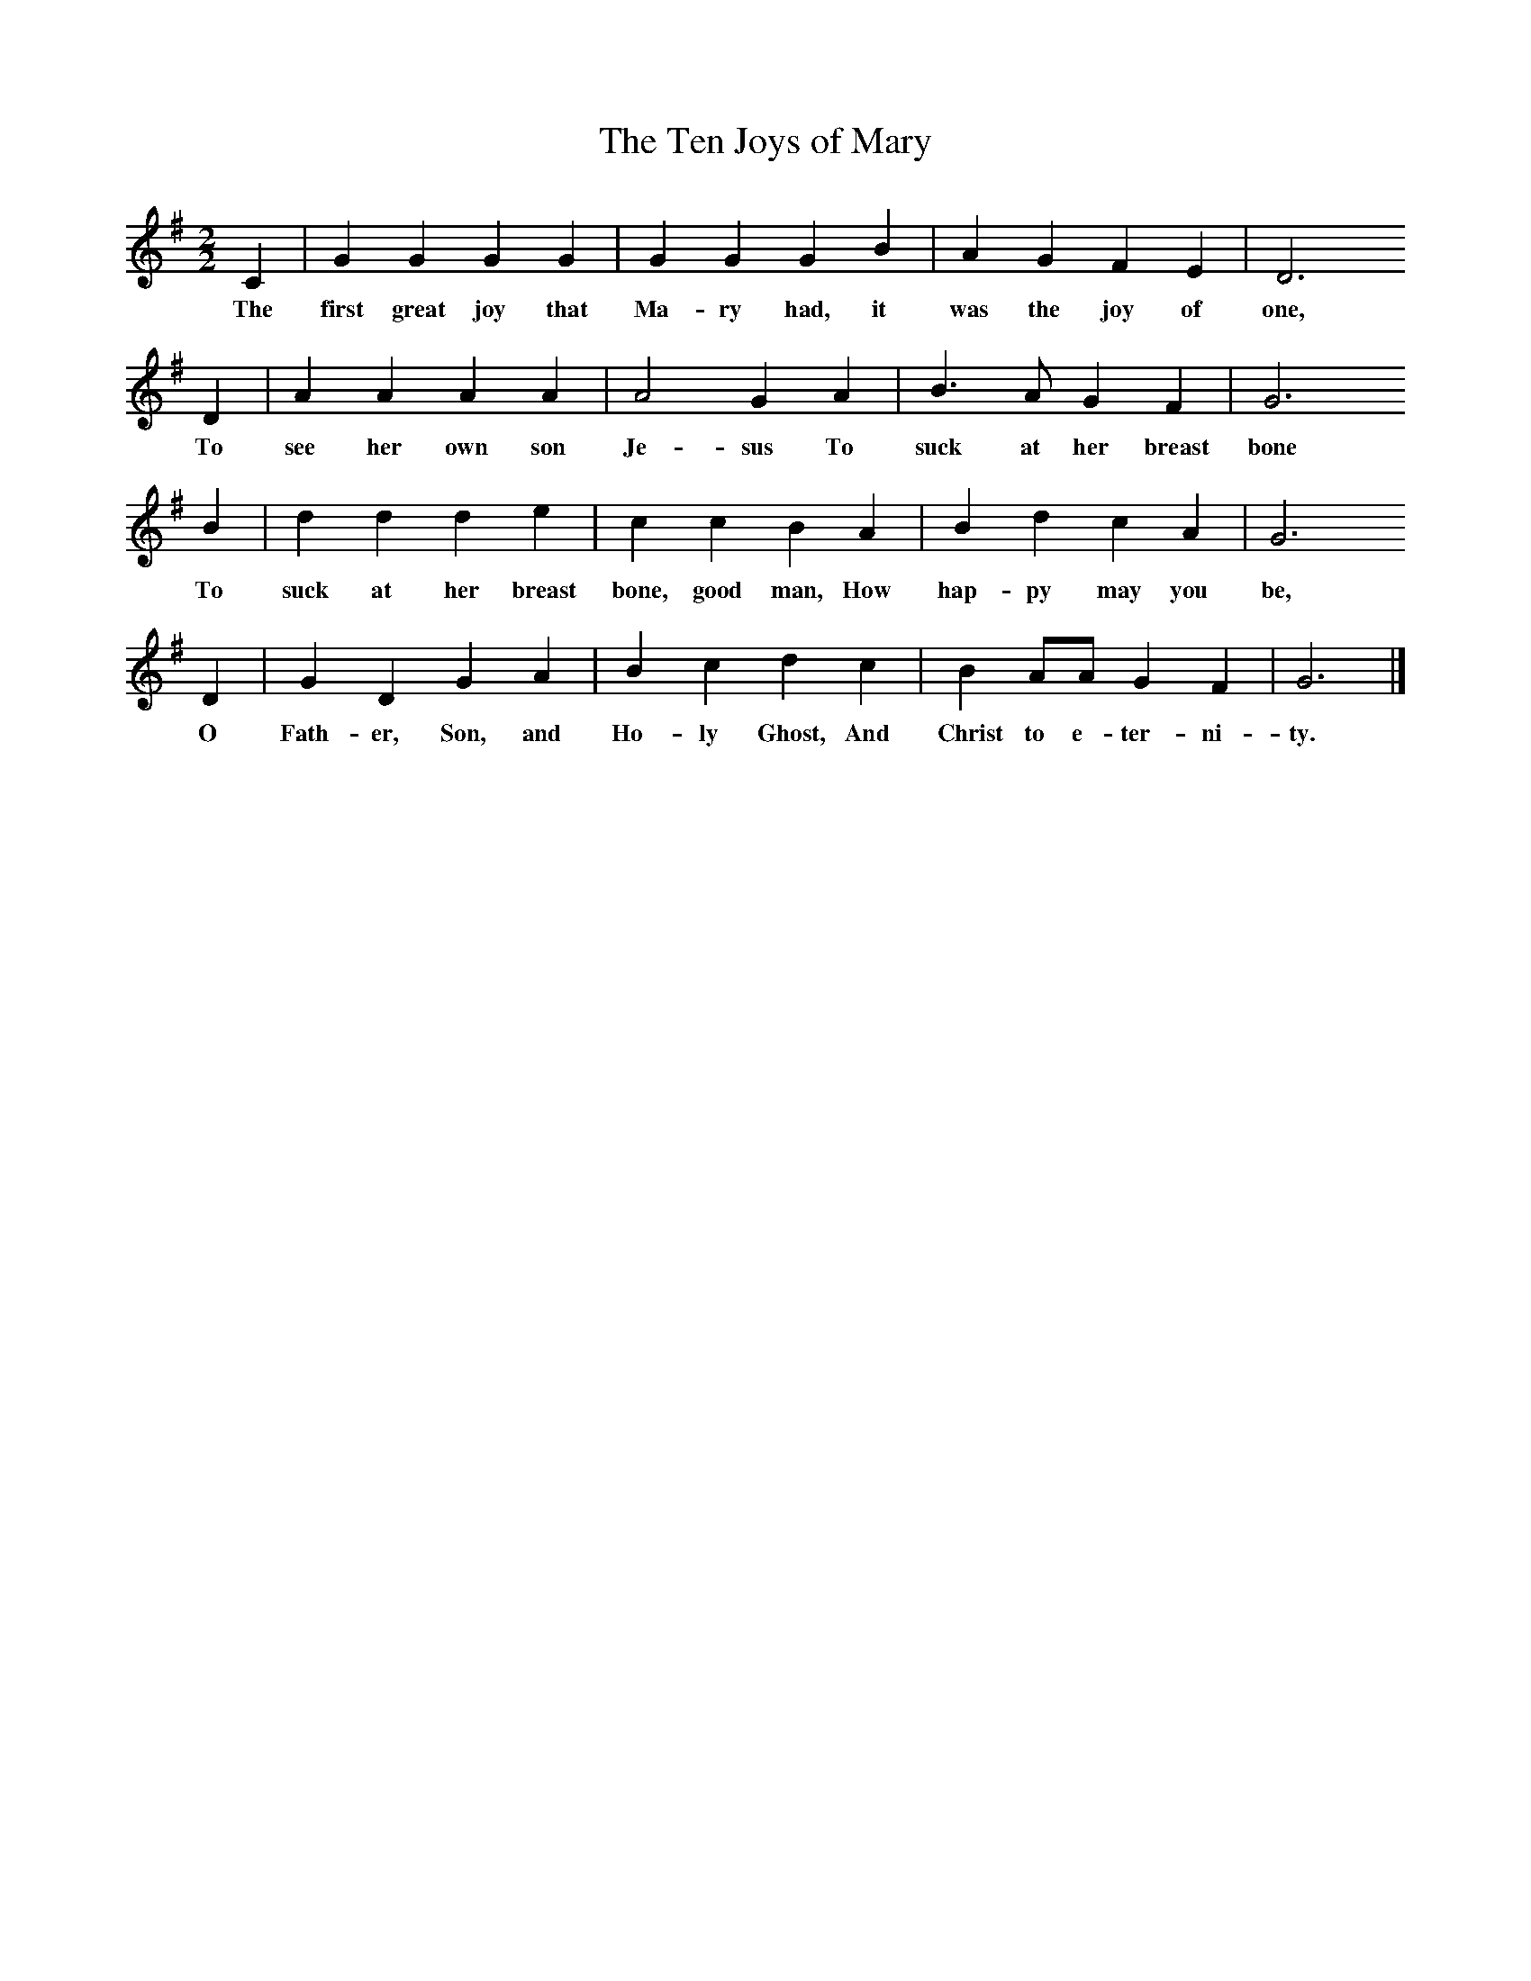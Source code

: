X:1     %Music
T:The Ten Joys of Mary
B:Folk Songs of Somerset (5th Series)
Z:Cecil Sharp
S:Eliza Jane Duddridge, Mark, Somerset
M:2/2     %Meter
L:1/8     %
K:G
C2 |G2 G2 G2 G2 |G2 G2 G2 B2 |A2 G2 F2 E2 | D6 
w:The first great joy that Ma-ry had, it was the joy of one,
D2 |A2 A2 A2 A2 |A4 G2 A2 |B3 A G2 F2 | G6 
w:To see her own son Je-sus To suck at her breast bone
B2 |d2 d2 d2 e2 |c2 c2 B2 A2 |B2 d2 c2 A2 | G6
w:To suck at her breast bone, good man, How hap-py may you be,
D2 |G2 D2 G2 A2 |B2 c2 d2 c2 |B2 AA G2 F2 | G6  |]
w:O Fath-er, Son, and Ho-ly Ghost, And Christ to e-ter-ni-ty. 